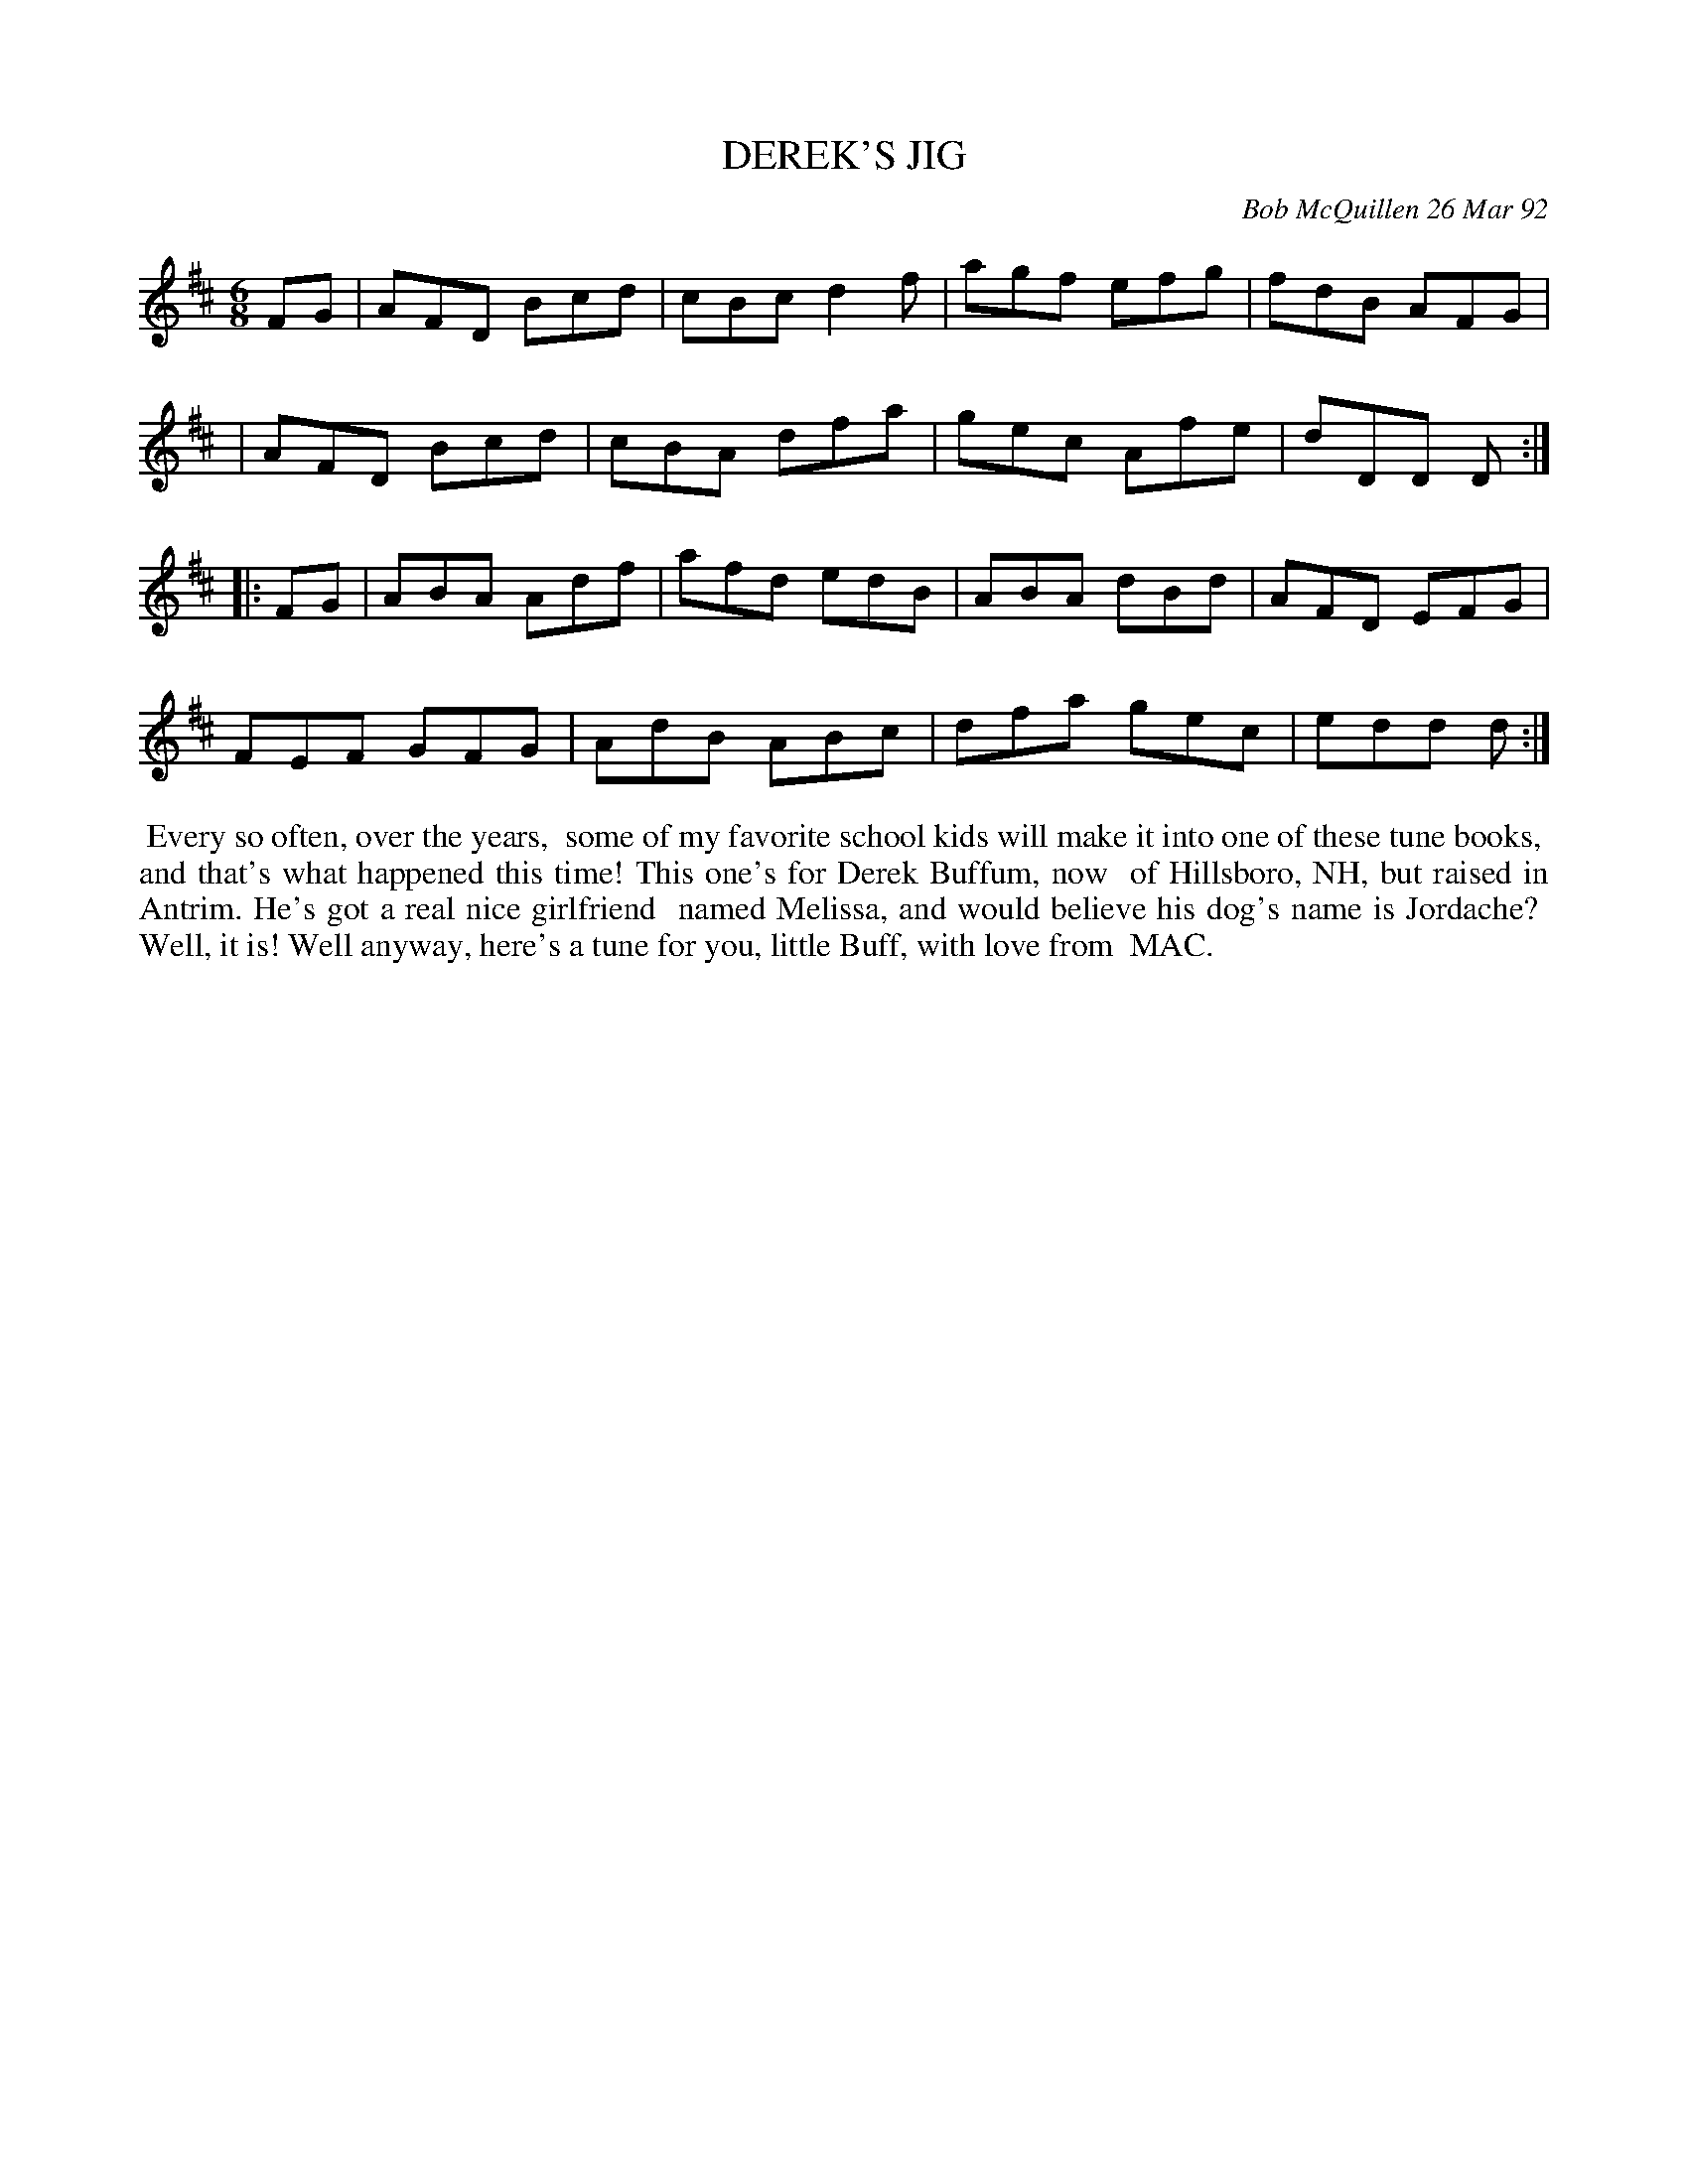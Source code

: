 X: 09031
T: DEREK'S JIG
C: Bob McQuillen 26 Mar 92
B: Bob's Note Book 9 #31
R: jig
Z: 2019 John Chambers <jc:trillian.mit.edu>
M: 6/8
L: 1/8
K: D
FG \
| AFD Bcd | cBc d2f | agf efg | fdB AFG |
| AFD Bcd | cBA dfa | gec Afe | dDD D :|
|: FG \
| ABA Adf | afd edB | ABA dBd | AFD EFG |
FEF GFG | AdB ABc | dfa gec | edd d :|
%%begintext align
%% Every so often, over the years,
%% some of my favorite school kids will make it into one of these tune books,
%% and that's what happened this time! This one's for Derek Buffum, now
%% of Hillsboro, NH, but raised in Antrim. He's got a real nice girlfriend
%% named Melissa, and would believe his dog's name is Jordache?
%% Well, it is! Well anyway, here's a tune for you, little Buff, with love from 
%% MAC.
%%endtext
